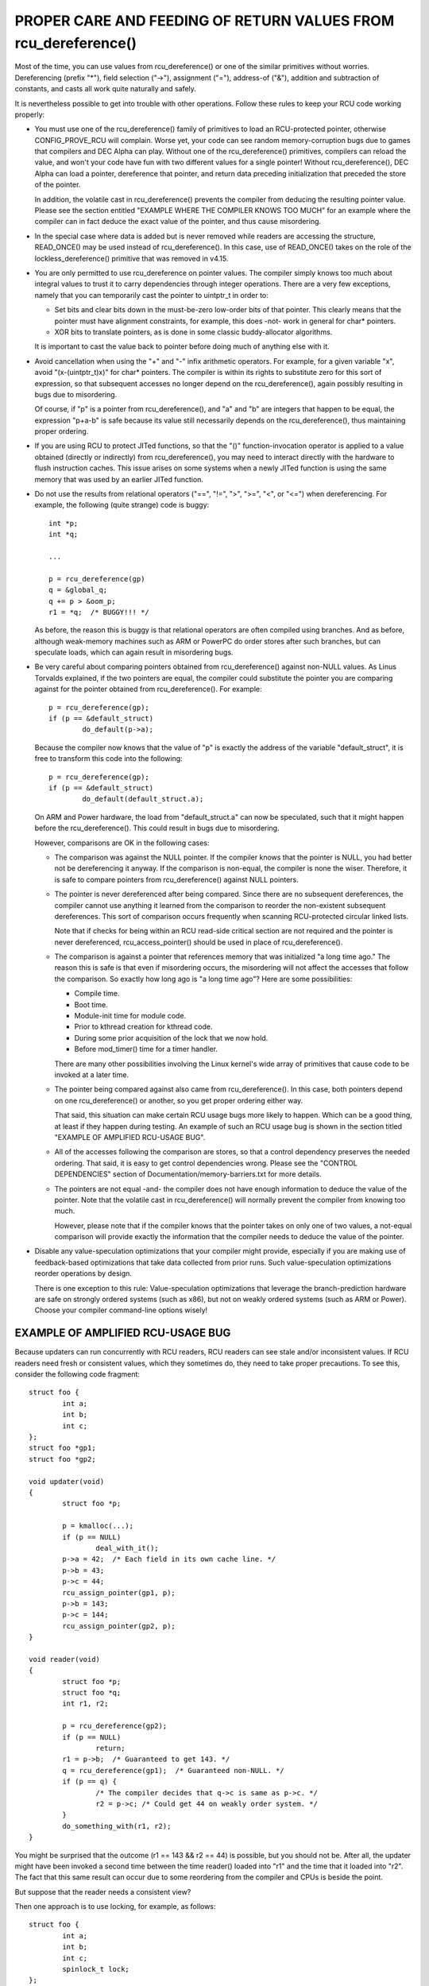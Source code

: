 .. _rcu_dereference_doc:

PROPER CARE AND FEEDING OF RETURN VALUES FROM rcu_dereference()
===============================================================

Most of the time, you can use values from rcu_dereference() or one of
the similar primitives without worries.  Dereferencing (prefix "*"),
field selection ("->"), assignment ("="), address-of ("&"), addition and
subtraction of constants, and casts all work quite naturally and safely.

It is nevertheless possible to get into trouble with other operations.
Follow these rules to keep your RCU code working properly:

-	You must use one of the rcu_dereference() family of primitives
	to load an RCU-protected pointer, otherwise CONFIG_PROVE_RCU
	will complain.  Worse yet, your code can see random memory-corruption
	bugs due to games that compilers and DEC Alpha can play.
	Without one of the rcu_dereference() primitives, compilers
	can reload the value, and won't your code have fun with two
	different values for a single pointer!  Without rcu_dereference(),
	DEC Alpha can load a pointer, dereference that pointer, and
	return data preceding initialization that preceded the store of
	the pointer.

	In addition, the volatile cast in rcu_dereference() prevents the
	compiler from deducing the resulting pointer value.  Please see
	the section entitled "EXAMPLE WHERE THE COMPILER KNOWS TOO MUCH"
	for an example where the compiler can in fact deduce the exact
	value of the pointer, and thus cause misordering.

-	In the special case where data is added but is never removed
	while readers are accessing the structure, READ_ONCE() may be used
	instead of rcu_dereference().  In this case, use of READ_ONCE()
	takes on the role of the lockless_dereference() primitive that
	was removed in v4.15.

-	You are only permitted to use rcu_dereference on pointer values.
	The compiler simply knows too much about integral values to
	trust it to carry dependencies through integer operations.
	There are a very few exceptions, namely that you can temporarily
	cast the pointer to uintptr_t in order to:

	-	Set bits and clear bits down in the must-be-zero low-order
		bits of that pointer.  This clearly means that the pointer
		must have alignment constraints, for example, this does
		-not- work in general for char* pointers.

	-	XOR bits to translate pointers, as is done in some
		classic buddy-allocator algorithms.

	It is important to cast the value back to pointer before
	doing much of anything else with it.

-	Avoid cancellation when using the "+" and "-" infix arithmetic
	operators.  For example, for a given variable "x", avoid
	"(x-(uintptr_t)x)" for char* pointers.	The compiler is within its
	rights to substitute zero for this sort of expression, so that
	subsequent accesses no longer depend on the rcu_dereference(),
	again possibly resulting in bugs due to misordering.

	Of course, if "p" is a pointer from rcu_dereference(), and "a"
	and "b" are integers that happen to be equal, the expression
	"p+a-b" is safe because its value still necessarily depends on
	the rcu_dereference(), thus maintaining proper ordering.

-	If you are using RCU to protect JITed functions, so that the
	"()" function-invocation operator is applied to a value obtained
	(directly or indirectly) from rcu_dereference(), you may need to
	interact directly with the hardware to flush instruction caches.
	This issue arises on some systems when a newly JITed function is
	using the same memory that was used by an earlier JITed function.

-	Do not use the results from relational operators ("==", "!=",
	">", ">=", "<", or "<=") when dereferencing.  For example,
	the following (quite strange) code is buggy::

		int *p;
		int *q;

		...

		p = rcu_dereference(gp)
		q = &global_q;
		q += p > &oom_p;
		r1 = *q;  /* BUGGY!!! */

	As before, the reason this is buggy is that relational operators
	are often compiled using branches.  And as before, although
	weak-memory machines such as ARM or PowerPC do order stores
	after such branches, but can speculate loads, which can again
	result in misordering bugs.

-	Be very careful about comparing pointers obtained from
	rcu_dereference() against non-NULL values.  As Linus Torvalds
	explained, if the two pointers are equal, the compiler could
	substitute the pointer you are comparing against for the pointer
	obtained from rcu_dereference().  For example::

		p = rcu_dereference(gp);
		if (p == &default_struct)
			do_default(p->a);

	Because the compiler now knows that the value of "p" is exactly
	the address of the variable "default_struct", it is free to
	transform this code into the following::

		p = rcu_dereference(gp);
		if (p == &default_struct)
			do_default(default_struct.a);

	On ARM and Power hardware, the load from "default_struct.a"
	can now be speculated, such that it might happen before the
	rcu_dereference().  This could result in bugs due to misordering.

	However, comparisons are OK in the following cases:

	-	The comparison was against the NULL pointer.  If the
		compiler knows that the pointer is NULL, you had better
		not be dereferencing it anyway.  If the comparison is
		non-equal, the compiler is none the wiser.  Therefore,
		it is safe to compare pointers from rcu_dereference()
		against NULL pointers.

	-	The pointer is never dereferenced after being compared.
		Since there are no subsequent dereferences, the compiler
		cannot use anything it learned from the comparison
		to reorder the non-existent subsequent dereferences.
		This sort of comparison occurs frequently when scanning
		RCU-protected circular linked lists.

		Note that if checks for being within an RCU read-side
		critical section are not required and the pointer is never
		dereferenced, rcu_access_pointer() should be used in place
		of rcu_dereference().

	-	The comparison is against a pointer that references memory
		that was initialized "a long time ago."  The reason
		this is safe is that even if misordering occurs, the
		misordering will not affect the accesses that follow
		the comparison.  So exactly how long ago is "a long
		time ago"?  Here are some possibilities:

		-	Compile time.

		-	Boot time.

		-	Module-init time for module code.

		-	Prior to kthread creation for kthread code.

		-	During some prior acquisition of the lock that
			we now hold.

		-	Before mod_timer() time for a timer handler.

		There are many other possibilities involving the Linux
		kernel's wide array of primitives that cause code to
		be invoked at a later time.

	-	The pointer being compared against also came from
		rcu_dereference().  In this case, both pointers depend
		on one rcu_dereference() or another, so you get proper
		ordering either way.

		That said, this situation can make certain RCU usage
		bugs more likely to happen.  Which can be a good thing,
		at least if they happen during testing.  An example
		of such an RCU usage bug is shown in the section titled
		"EXAMPLE OF AMPLIFIED RCU-USAGE BUG".

	-	All of the accesses following the comparison are stores,
		so that a control dependency preserves the needed ordering.
		That said, it is easy to get control dependencies wrong.
		Please see the "CONTROL DEPENDENCIES" section of
		Documentation/memory-barriers.txt for more details.

	-	The pointers are not equal -and- the compiler does
		not have enough information to deduce the value of the
		pointer.  Note that the volatile cast in rcu_dereference()
		will normally prevent the compiler from knowing too much.

		However, please note that if the compiler knows that the
		pointer takes on only one of two values, a not-equal
		comparison will provide exactly the information that the
		compiler needs to deduce the value of the pointer.

-	Disable any value-speculation optimizations that your compiler
	might provide, especially if you are making use of feedback-based
	optimizations that take data collected from prior runs.  Such
	value-speculation optimizations reorder operations by design.

	There is one exception to this rule:  Value-speculation
	optimizations that leverage the branch-prediction hardware are
	safe on strongly ordered systems (such as x86), but not on weakly
	ordered systems (such as ARM or Power).  Choose your compiler
	command-line options wisely!


EXAMPLE OF AMPLIFIED RCU-USAGE BUG
----------------------------------

Because updaters can run concurrently with RCU readers, RCU readers can
see stale and/or inconsistent values.  If RCU readers need fresh or
consistent values, which they sometimes do, they need to take proper
precautions.  To see this, consider the following code fragment::

	struct foo {
		int a;
		int b;
		int c;
	};
	struct foo *gp1;
	struct foo *gp2;

	void updater(void)
	{
		struct foo *p;

		p = kmalloc(...);
		if (p == NULL)
			deal_with_it();
		p->a = 42;  /* Each field in its own cache line. */
		p->b = 43;
		p->c = 44;
		rcu_assign_pointer(gp1, p);
		p->b = 143;
		p->c = 144;
		rcu_assign_pointer(gp2, p);
	}

	void reader(void)
	{
		struct foo *p;
		struct foo *q;
		int r1, r2;

		p = rcu_dereference(gp2);
		if (p == NULL)
			return;
		r1 = p->b;  /* Guaranteed to get 143. */
		q = rcu_dereference(gp1);  /* Guaranteed non-NULL. */
		if (p == q) {
			/* The compiler decides that q->c is same as p->c. */
			r2 = p->c; /* Could get 44 on weakly order system. */
		}
		do_something_with(r1, r2);
	}

You might be surprised that the outcome (r1 == 143 && r2 == 44) is possible,
but you should not be.  After all, the updater might have been invoked
a second time between the time reader() loaded into "r1" and the time
that it loaded into "r2".  The fact that this same result can occur due
to some reordering from the compiler and CPUs is beside the point.

But suppose that the reader needs a consistent view?

Then one approach is to use locking, for example, as follows::

	struct foo {
		int a;
		int b;
		int c;
		spinlock_t lock;
	};
	struct foo *gp1;
	struct foo *gp2;

	void updater(void)
	{
		struct foo *p;

		p = kmalloc(...);
		if (p == NULL)
			deal_with_it();
		spin_lock(&p->lock);
		p->a = 42;  /* Each field in its own cache line. */
		p->b = 43;
		p->c = 44;
		spin_unlock(&p->lock);
		rcu_assign_pointer(gp1, p);
		spin_lock(&p->lock);
		p->b = 143;
		p->c = 144;
		spin_unlock(&p->lock);
		rcu_assign_pointer(gp2, p);
	}

	void reader(void)
	{
		struct foo *p;
		struct foo *q;
		int r1, r2;

		p = rcu_dereference(gp2);
		if (p == NULL)
			return;
		spin_lock(&p->lock);
		r1 = p->b;  /* Guaranteed to get 143. */
		q = rcu_dereference(gp1);  /* Guaranteed non-NULL. */
		if (p == q) {
			/* The compiler decides that q->c is same as p->c. */
			r2 = p->c; /* Locking guarantees r2 == 144. */
		}
		spin_unlock(&p->lock);
		do_something_with(r1, r2);
	}

As always, use the right tool for the job!


EXAMPLE WHERE THE COMPILER KNOWS TOO MUCH
-----------------------------------------

If a pointer obtained from rcu_dereference() compares not-equal to some
other pointer, the compiler normally has no clue what the value of the
first pointer might be.  This lack of knowledge prevents the compiler
from carrying out optimizations that otherwise might destroy the ordering
guarantees that RCU depends on.  And the volatile cast in rcu_dereference()
should prevent the compiler from guessing the value.

But without rcu_dereference(), the compiler knows more than you might
expect.  Consider the following code fragment::

	struct foo {
		int a;
		int b;
	};
	static struct foo variable1;
	static struct foo variable2;
	static struct foo *gp = &variable1;

	void updater(void)
	{
		initialize_foo(&variable2);
		rcu_assign_pointer(gp, &variable2);
		/*
		 * The above is the only store to gp in this translation unit,
		 * and the address of gp is not exported in any way.
		 */
	}

	int reader(void)
	{
		struct foo *p;

		p = gp;
		barrier();
		if (p == &variable1)
			return p->a; /* Must be variable1.a. */
		else
			return p->b; /* Must be variable2.b. */
	}

Because the compiler can see all stores to "gp", it knows that the only
possible values of "gp" are "variable1" on the one hand and "variable2"
on the other.  The comparison in reader() therefore tells the compiler
the exact value of "p" even in the not-equals case.  This allows the
compiler to make the return values independent of the load from "gp",
in turn destroying the ordering between this load and the loads of the
return values.  This can result in "p->b" returning pre-initialization
garbage values.

In short, rcu_dereference() is -not- optional when you are going to
dereference the resulting pointer.


WHICH MEMBER OF THE rcu_dereference() FAMILY SHOULD YOU USE?
------------------------------------------------------------

First, please avoid using rcu_dereference_raw() and also please avoid
using rcu_dereference_check() and rcu_dereference_protected() with a
second argument with a constant value of 1 (or true, for that matter).
With that caution out of the way, here is some guidance for which
member of the rcu_dereference() to use in various situations:

1.	If the access needs to be within an RCU read-side critical
	section, use rcu_dereference().  With the new consolidated
	RCU flavors, an RCU read-side critical section is entered
	using rcu_read_lock(), anything that disables bottom halves,
	anything that disables interrupts, or anything that disables
	preemption.

2.	If the access might be within an RCU read-side critical section
	on the one hand, or protected by (say) my_lock on the other,
	use rcu_dereference_check(), for example::

		p1 = rcu_dereference_check(p->rcu_protected_pointer,
					   lockdep_is_held(&my_lock));


3.	If the access might be within an RCU read-side critical section
	on the one hand, or protected by either my_lock or your_lock on
	the other, again use rcu_dereference_check(), for example::

		p1 = rcu_dereference_check(p->rcu_protected_pointer,
					   lockdep_is_held(&my_lock) ||
					   lockdep_is_held(&your_lock));

4.	If the access is on the update side, so that it is always protected
	by my_lock, use rcu_dereference_protected()::

		p1 = rcu_dereference_protected(p->rcu_protected_pointer,
					       lockdep_is_held(&my_lock));

	This can be extended to handle multiple locks as in #3 above,
	and both can be extended to check other conditions as well.

5.	If the protection is supplied by the caller, and is thus unknown
	to this code, that is the rare case when rcu_dereference_raw()
	is appropriate.  In addition, rcu_dereference_raw() might be
	appropriate when the lockdep expression would be excessively
	complex, except that a better approach in that case might be to
	take a long hard look at your synchronization design.  Still,
	there are data-locking cases where any one of a very large number
	of locks or reference counters suffices to protect the pointer,
	so rcu_dereference_raw() does have its place.

	However, its place is probably quite a bit smaller than one
	might expect given the number of uses in the current kernel.
	Ditto for its synonym, rcu_dereference_check( ... , 1), and
	its close relative, rcu_dereference_protected(... , 1).


SPARSE CHECKING OF RCU-PROTECTED POINTERS
-----------------------------------------

The sparse static-analysis tool checks for direct access to RCU-protected
pointers, which can result in "interesting" bugs due to compiler
optimizations involving invented loads and perhaps also load tearing.
For example, suppose someone mistakenly does something like this::

	p = q->rcu_protected_pointer;
	do_something_with(p->a);
	do_something_else_with(p->b);

If register pressure is high, the compiler might optimize "p" out
of existence, transforming the code to something like this::

	do_something_with(q->rcu_protected_pointer->a);
	do_something_else_with(q->rcu_protected_pointer->b);

This could fatally disappoint your code if q->rcu_protected_pointer
changed in the meantime.  Nor is this a theoretical problem:  Exactly
this sort of bug cost Paul E. McKenney (and several of his innocent
colleagues) a three-day weekend back in the early 1990s.

Load tearing could of course result in dereferencing a mashup of a pair
of pointers, which also might fatally disappoint your code.

These problems could have been avoided simply by making the code instead
read as follows::

	p = rcu_dereference(q->rcu_protected_pointer);
	do_something_with(p->a);
	do_something_else_with(p->b);

Unfortunately, these sorts of bugs can be extremely hard to spot during
review.  This is where the sparse tool comes into play, along with the
"__rcu" marker.  If you mark a pointer declaration, whether in a structure
or as a formal parameter, with "__rcu", which tells sparse to complain if
this pointer is accessed directly.  It will also cause sparse to complain
if a pointer not marked with "__rcu" is accessed using rcu_dereference()
and friends.  For example, ->rcu_protected_pointer might be declared as
follows::

	struct foo __rcu *rcu_protected_pointer;

Use of "__rcu" is opt-in.  If you choose not to use it, then you should
ignore the sparse warnings.
